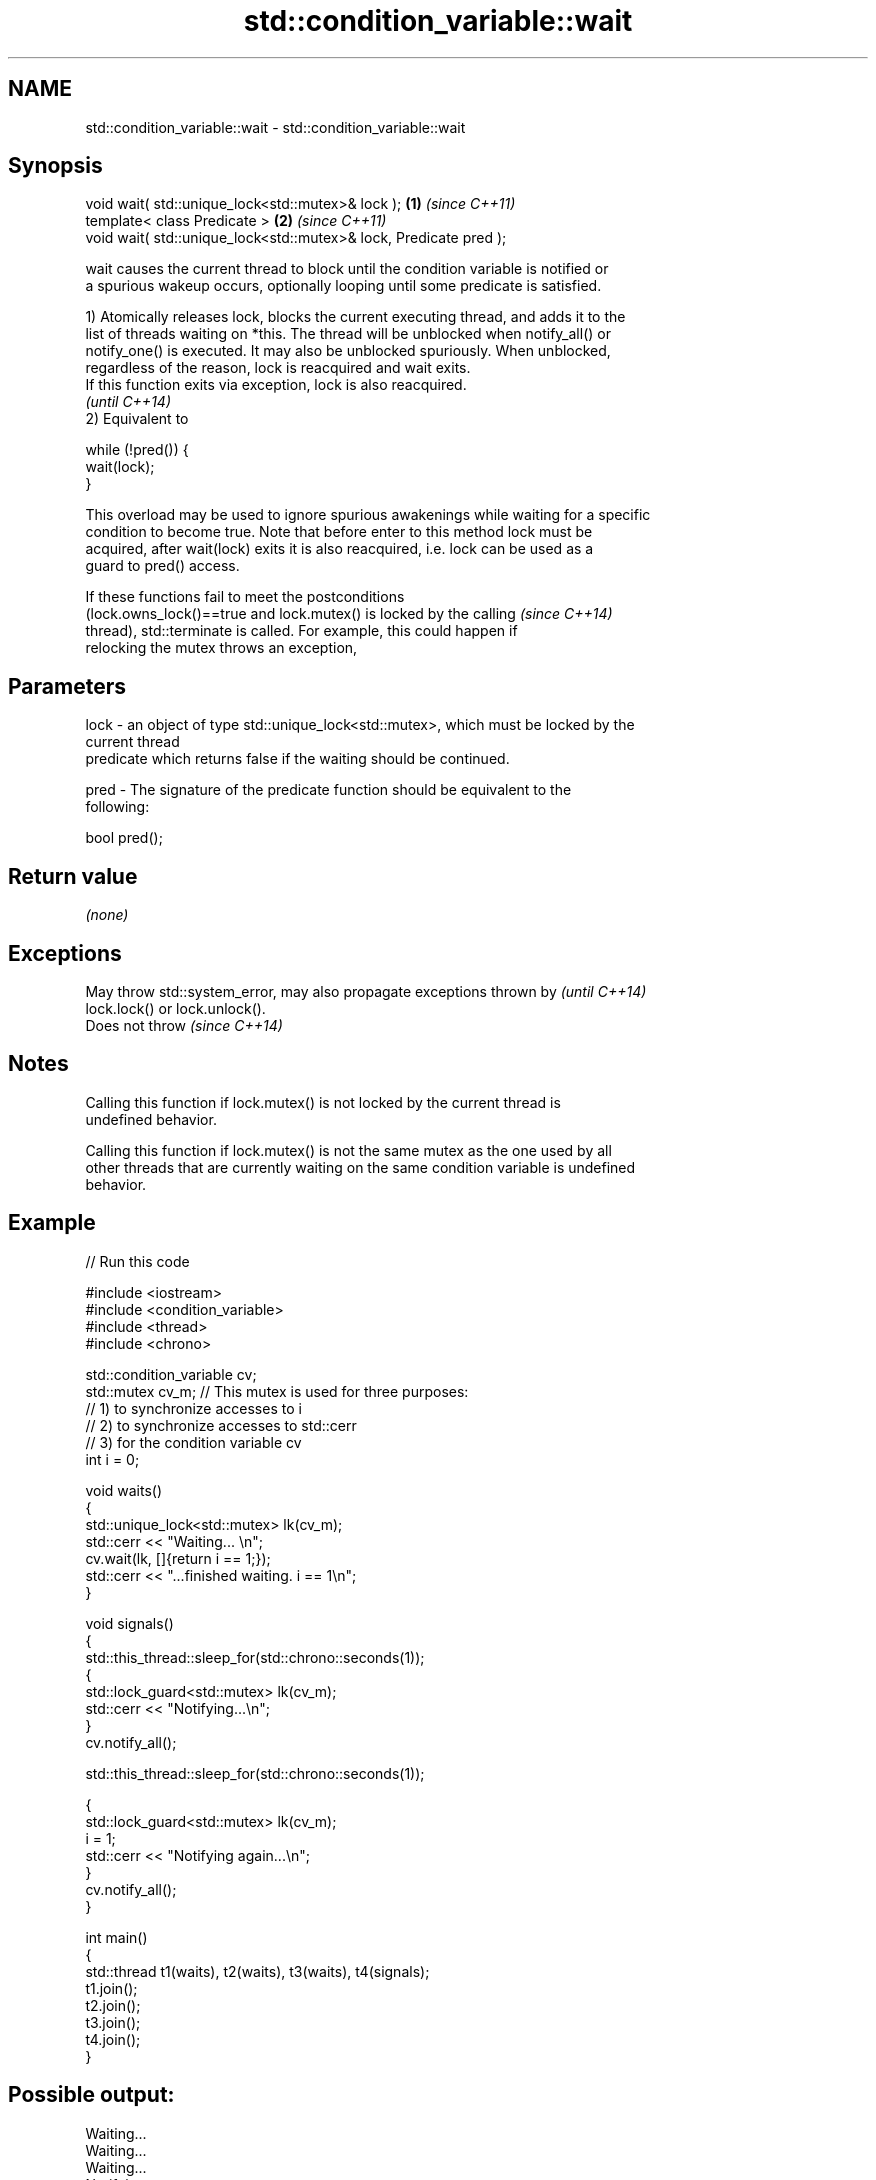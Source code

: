 .TH std::condition_variable::wait 3 "Nov 25 2015" "2.1 | http://cppreference.com" "C++ Standard Libary"
.SH NAME
std::condition_variable::wait \- std::condition_variable::wait

.SH Synopsis
   void wait( std::unique_lock<std::mutex>& lock );                 \fB(1)\fP \fI(since C++11)\fP
   template< class Predicate >                                      \fB(2)\fP \fI(since C++11)\fP
   void wait( std::unique_lock<std::mutex>& lock, Predicate pred );

   wait causes the current thread to block until the condition variable is notified or
   a spurious wakeup occurs, optionally looping until some predicate is satisfied.

   1) Atomically releases lock, blocks the current executing thread, and adds it to the
   list of threads waiting on *this. The thread will be unblocked when notify_all() or
   notify_one() is executed. It may also be unblocked spuriously. When unblocked,
   regardless of the reason, lock is reacquired and wait exits.
   If this function exits via exception, lock is also reacquired.
   \fI(until C++14)\fP
   2) Equivalent to

 while (!pred()) {
     wait(lock);
 }

   This overload may be used to ignore spurious awakenings while waiting for a specific
   condition to become true. Note that before enter to this method lock must be
   acquired, after wait(lock) exits it is also reacquired, i.e. lock can be used as a
   guard to pred() access.

   If these functions fail to meet the postconditions
   (lock.owns_lock()==true and lock.mutex() is locked by the calling      \fI(since C++14)\fP
   thread), std::terminate is called. For example, this could happen if
   relocking the mutex throws an exception,

.SH Parameters

   lock - an object of type std::unique_lock<std::mutex>, which must be locked by the
          current thread
          predicate which returns false if the waiting should be continued.

   pred - The signature of the predicate function should be equivalent to the
          following:

           bool pred();

.SH Return value

   \fI(none)\fP

.SH Exceptions

   May throw std::system_error, may also propagate exceptions thrown by   \fI(until C++14)\fP
   lock.lock() or lock.unlock().
   Does not throw                                                         \fI(since C++14)\fP

.SH Notes

   Calling this function if lock.mutex() is not locked by the current thread is
   undefined behavior.

   Calling this function if lock.mutex() is not the same mutex as the one used by all
   other threads that are currently waiting on the same condition variable is undefined
   behavior.

.SH Example

   
   
// Run this code

 #include <iostream>
 #include <condition_variable>
 #include <thread>
 #include <chrono>
  
 std::condition_variable cv;
 std::mutex cv_m; // This mutex is used for three purposes:
                  // 1) to synchronize accesses to i
                  // 2) to synchronize accesses to std::cerr
                  // 3) for the condition variable cv
 int i = 0;
  
 void waits()
 {
     std::unique_lock<std::mutex> lk(cv_m);
     std::cerr << "Waiting... \\n";
     cv.wait(lk, []{return i == 1;});
     std::cerr << "...finished waiting. i == 1\\n";
 }
  
 void signals()
 {
     std::this_thread::sleep_for(std::chrono::seconds(1));
     {
         std::lock_guard<std::mutex> lk(cv_m);
         std::cerr << "Notifying...\\n";
     }
     cv.notify_all();
  
     std::this_thread::sleep_for(std::chrono::seconds(1));
  
     {
         std::lock_guard<std::mutex> lk(cv_m);
         i = 1;
         std::cerr << "Notifying again...\\n";
     }
     cv.notify_all();
 }
  
 int main()
 {
     std::thread t1(waits), t2(waits), t3(waits), t4(signals);
     t1.join();
     t2.join();
     t3.join();
     t4.join();
 }

.SH Possible output:

 Waiting...
 Waiting...
 Waiting...
 Notifying...
 Notifying again...
 ...finished waiting. i == 1
 ...finished waiting. i == 1
 ...finished waiting. i == 1

.SH See also

              blocks the current thread until the condition variable is woken up or
   wait_for   after the specified timeout duration
              \fI(public member function)\fP 
              blocks the current thread until the condition variable is woken up or
   wait_until until specified time point has been reached
              \fI(public member function)\fP 
